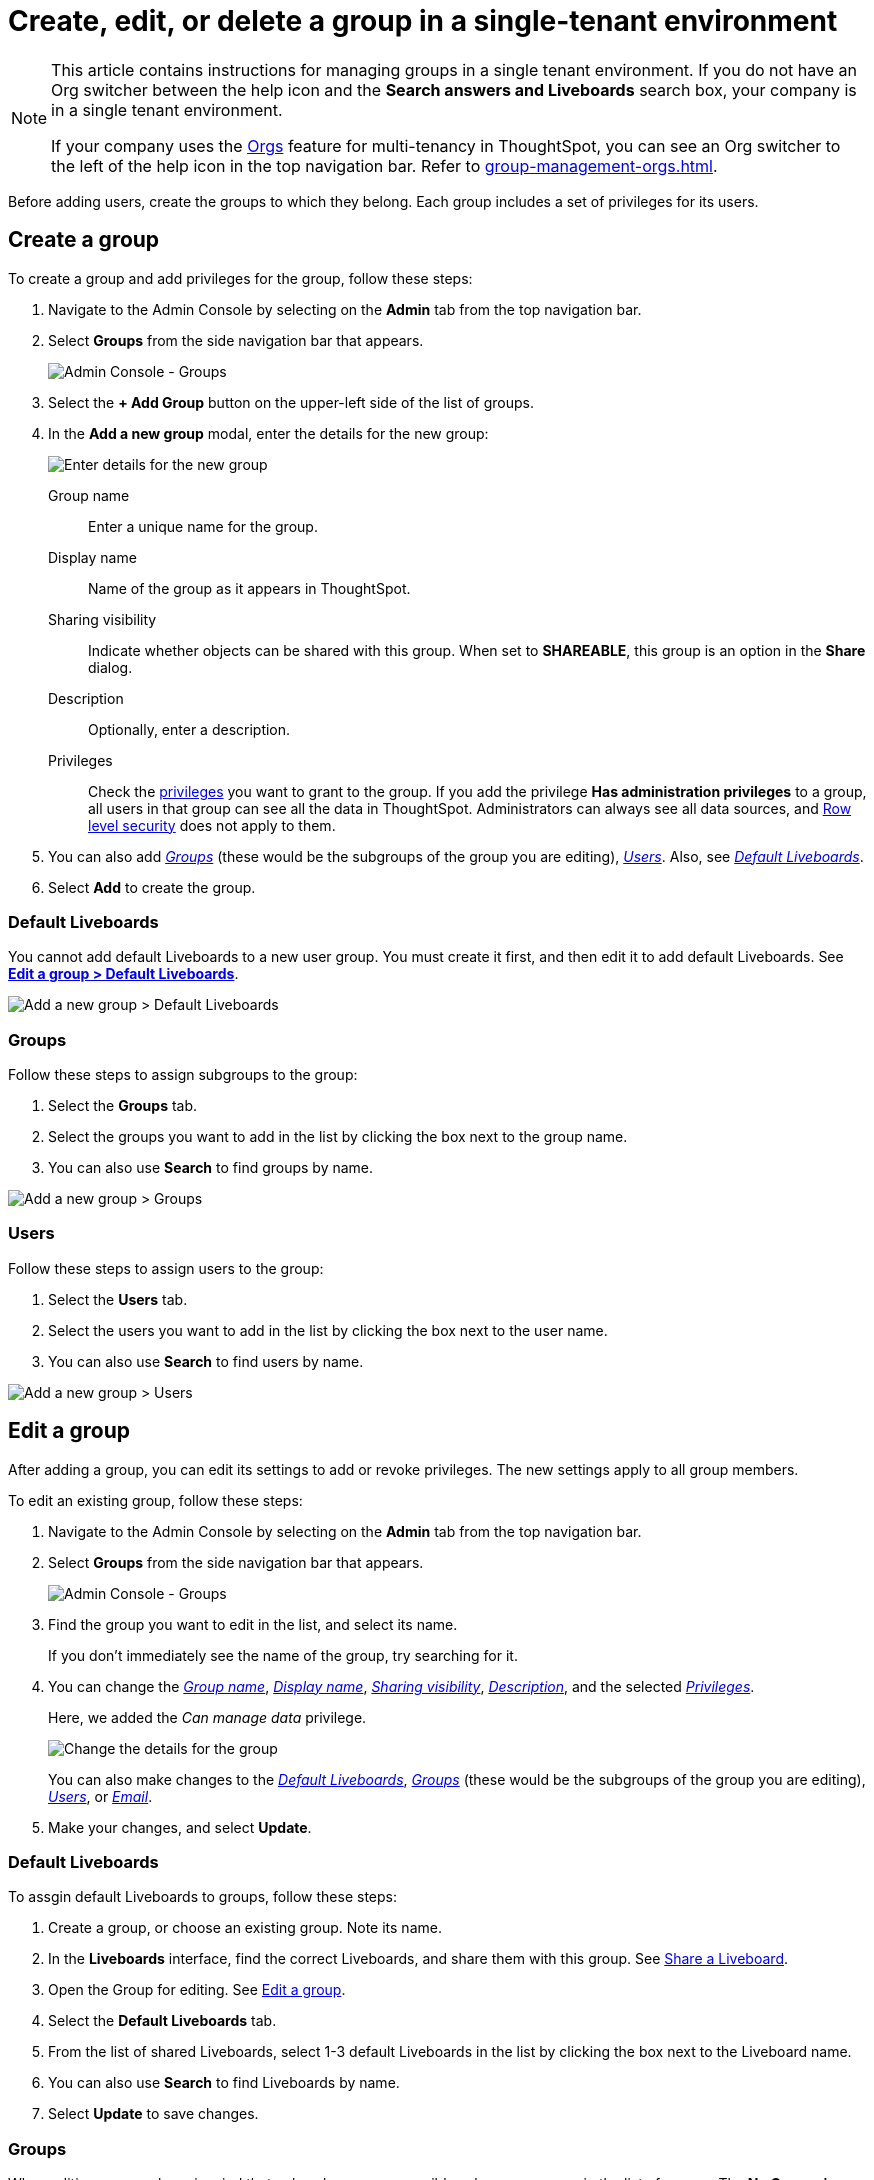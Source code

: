 = Create, edit, or delete a group in a single-tenant environment
:last_updated: 11/05/2021
:linkattrs:
:experimental:
:page-layout: default-cloud
:page-aliases: /admin/users-groups/add-group.adoc
:description: ThoughtSpot has intuitive user group management for assigning privileges, user selection, multi-tier subgroups, default Liveboard assignment, and emailing.

[NOTE]
====
This article contains instructions for managing groups in a single tenant environment. If you do not have an Org switcher between the help icon and the *Search answers and Liveboards* search box, your company is in a single tenant environment.

If your company uses the xref:orgs-overview.adoc[Orgs] feature for multi-tenancy in ThoughtSpot, you can see an Org switcher to the left of the help icon in the top navigation bar. Refer to xref:group-management-orgs.adoc[].
====

Before adding users, create the groups to which they belong.
Each group includes a set of privileges for its users.

[#add-group]
== Create a group

To create a group and add privileges for the group, follow these steps:

. Navigate to the Admin Console by selecting on the *Admin* tab from the top navigation bar.
. Select *Groups* from the side navigation bar that appears.
+
image::admin-portal-groups.png[Admin Console - Groups]

. Select the *+ Add Group* button on the upper-left side of the list of groups.
. In the *Add a new group* modal, enter the details for the new group:
+
image::add-group.png[Enter details for the new group]
+
[#group-name]
Group name::
Enter a unique name for the group.
+
[#display-name]
Display name::
Name of the group as it appears in ThoughtSpot.
+
[#sharing-visibility]
Sharing visibility::
Indicate whether objects can be shared with this group. When set to *SHAREABLE*,
this group is an option in the *Share* dialog.
+
[#description]
Description::
Optionally, enter a description.
+
[#privileges]
Privileges::
Check the xref:groups-privileges.adoc#list-of-privileges[privileges] you want to grant to the group. If you add the privilege *Has administration privileges* to a group, all users in that group can see all the data in ThoughtSpot. Administrators can always see all data sources, and xref:security-rls.adoc[Row level security] does not apply to them.

. You can also add _<<add-groups,Groups>>_ (these would be the subgroups of the group you are editing), _<<add-users,Users>>_.
Also, see _<<add-default-liveboard,Default Liveboards>>_.
. Select *Add* to create the group.

[#add-default-liveboard]
=== Default Liveboards

You cannot add default Liveboards to a new user group.
You must create it first, and then edit it to add default Liveboards.
See *<<change-default-pinboards,Edit a group > Default Liveboards>>*.

image::add-group-pinboards.png[Add a new group > Default Liveboards]

[#add-groups]
=== Groups

Follow these steps to assign subgroups to the group:

. Select the *Groups* tab.
. Select the groups you want to add in the list by clicking the box next to the group name.
. You can also use *Search* to find groups by name.

image::add-group-groups.png[Add a new group > Groups]

[#add-users]
=== Users

Follow these steps to assign users to the group:

. Select the *Users* tab.
. Select the users you want to add in the list by clicking the box next to the user name.
. You can also use *Search* to find users by name.

image::add-group-users.png[Add a new group > Users]

[#edit-group]
== Edit a group

After adding a group, you can edit its settings to add or revoke privileges.
The new settings apply to all group members.

To edit an existing group, follow these steps:

. Navigate to the Admin Console by selecting on the *Admin* tab from the top navigation bar.
. Select *Groups* from the side navigation bar that appears.
+
image::admin-portal-groups.png[Admin Console - Groups]

. Find the group you want to edit in the list, and select its name.
+
If you don't immediately see the name of the group, try searching for it.

. You can change the _<<group-name,Group name>>_, _<<display-name,Display name>>_, _<<sharing-visibility,Sharing visibility>>_, _<<description,Description>>_, and the selected _<<privileges,Privileges>>_.
+
Here, we added the _Can manage data_ privilege.
+
image::edit-group.png[Change the details for the group]
+
You can also make changes to the _<<change-default-pinboards,Default Liveboards>>_, _<<change-groups,Groups>>_ (these would be the subgroups of the group you are editing), _<<change-users,Users>>_, or _<<change-email,Email>>_.

. Make your changes, and select *Update*.

[#change-default-pinboards]
=== Default Liveboards

To assgin default Liveboards to groups, follow these steps:

. Create a group, or choose an existing group.
Note its name.
. In the *Liveboards* interface, find the correct Liveboards, and share them with this group.
See xref:share-liveboards.adoc[Share a Liveboard].
. Open the Group for editing.
See <<edit-group,Edit a group>>.
. Select the *Default Liveboards* tab.
. From the list of shared Liveboards, select 1-3 default Liveboards in the list by clicking the box next to the Liveboard name.
. You can also use *Search* to find Liveboards by name.
. Select *Update* to save changes.

[#change-groups]
=== Groups

When editing a group, keep in mind that only subgroups or possible subgroups appear in the list of groups.
The *No Groups in Group* only indicates there are no children in this group's hierarchy.
Do not underestimate the importance of the parent(s) of the group, because each group inherits the privileges of each of its parent groups.

Follow these steps to change subgroups of the group:

. Select the *Groups* tab.
. Select the groups you want to add in the list by clicking the box next to the group name.
. You can also use *Search* to find groups by name.
. Deselect the groups you want to remove from the list by clearing the box next to the group name.
. Select *Update* to save changes.

image::edit-group-groups.png[Change a group > Groups]

[#change-users]
=== Users

Follow these steps to change the users of the group:

. Select the *Users* tab.
. Select the users you want to add in the list by clicking the box next to the user name.
. You can also use *Search* to find users by name.
. Deselect the users you want to remove from the list by clearing the box next to the user name.
. Select *Update* to save changes.

image::edit-group-users.png[Change a group > Users]

[#change-email]
=== Email

You can configure groups so that users receive a _welcome email_ that introduces them to ThoughtSpot, and initiates the onboarding process.

Follow these steps to configure group-wide emails:

. Select the *Email* tab.
. Under *Resend welcome email*, select either either _All users_ or _New users_.
. Enter optional text for the email.
Here, we added "Welcome!"
. To send the email immediately, select *Send*.
. To test the email, select "Test welcome email"
. Select *Update* to save changes.

image::edit-group-email.png[Email for group > Email]

[#delete-group]
== Deleting groups

To delete existing groups, follow these steps:

. Navigate to the Admin Console by selecting on the *Admin* tab from the top navigation bar.
. Select *Groups* from the side navigation bar that appears.
+
image::admin-portal-groups.png[Admin Console - Groups]

. Select the groups you plan to delete by clicking the box next to the group name.
+
If you don't immediately see the name of the group, try searching for it.

. Select *Delete* in the upper-left corner.

[#list-group-members]
== List group members

When browsing through users or subgroups, you can often see only a limited list.
To check for other users, search for the name of a specific user or subgroup.

[#add-users-to-groups]
== Add multiple users to a group

To add multiple users to a group, you must be on the *Users* interface.
Follow these steps:

. Navigate to the Admin Console by selecting on the *Admin* tab from the top navigation bar.
. Select *Users* from the side navigation bar that appears.
+
image::admin-portal-users.png[Admin Console - Users]

. Select the names of users you plan to add to groups by clicking the box next to the user name.
+
If you don't immediately see the user name, try searching for it.

. Select the *Add Users to Groups* button on the top of the list of users.
. In the *Add Users to Groups* interface, choose the groups by clicking the box next to the group name.
. Select *Add*.
+
image::add-users-to-groups.png[Choose Groups]
